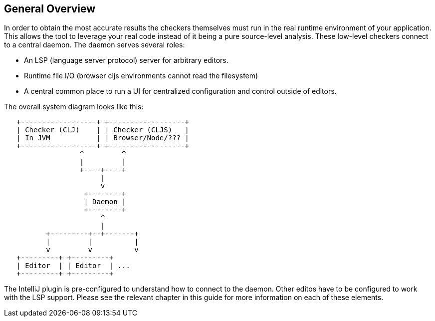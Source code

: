 == General Overview

In order to obtain the most accurate results the checkers themselves must run in the real runtime environment of your
application. This allows the tool to leverage your real code instead of it being a pure source-level analysis. These
low-level checkers connect to a central daemon. The daemon serves several roles:

* An LSP (language server protocol) server for arbitrary editors.
* Runtime file I/O (browser cljs environments cannot read the filesystem)
* A central common place to run a UI for centralized configuration and control outside of editors.

The overall system diagram looks like this:

[ditaa, target="copilot-arch"]
-----
   +------------------+ +------------------+
   | Checker (CLJ)    | | Checker (CLJS)   |
   | In JVM           | | Browser/Node/??? |
   +------------------+ +------------------+
                  ^         ^
                  |         |
                  +----+----+
                       |
                       v
                   +--------+
                   | Daemon |
                   +--------+
                       ^
                       |
          +---------+--+-------+
          |         |          |
          v         v          v
   +---------+ +---------+
   | Editor  | | Editor  | ...
   +---------+ +---------+
-----

The IntelliJ plugin is pre-configured to understand how to connect to the daemon. Other editos have to
be configured to work with the LSP support. Please see the relevant chapter in this guide for more
information on each of these elements.